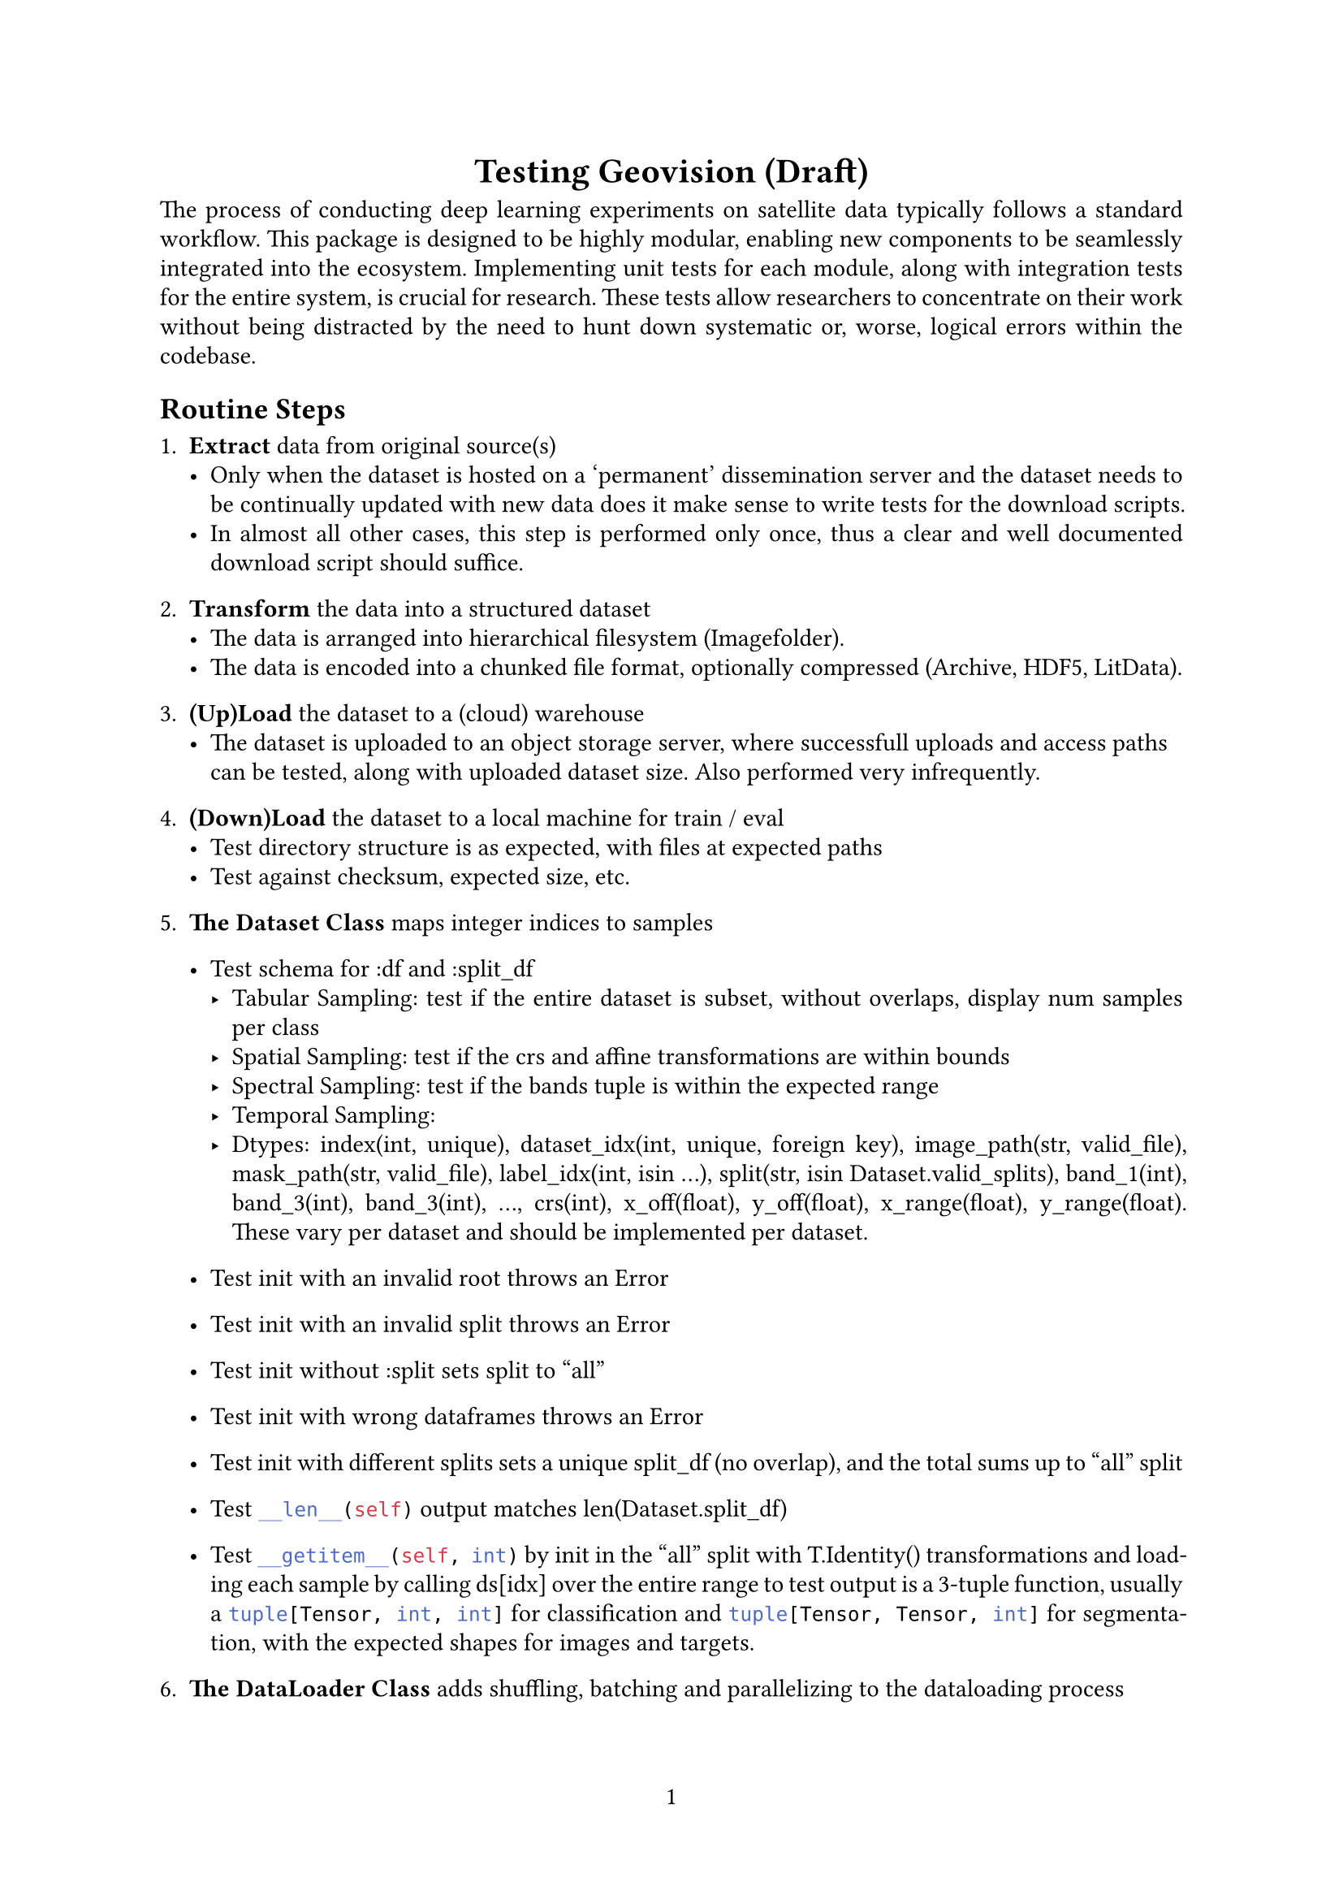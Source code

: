 #set text(font: "Linux Libertine", size: 11pt)
#set page(paper: "a4", numbering: "1")
#set par(justify: true, leading: 0.52em)
#set enum(numbering: "1.1.")

#align(center)[= Testing Geovision (Draft)]
The process of conducting deep learning experiments on satellite data typically follows a standard
workflow. This package is designed to be highly modular, enabling new components to be seamlessly
integrated into the ecosystem. Implementing unit tests for each module, along with integration tests
for the entire system, is crucial for research. These tests allow researchers to concentrate on
their work without being distracted by the need to hunt down systematic or, worse, logical errors
within the codebase.

== Routine Steps 
+ *Extract* data from original source(s)
  - Only when the dataset is hosted on a 'permanent' dissemination server and the dataset needs to be continually updated with new data does it make sense to write tests for the download scripts.
  - In almost all other cases, this step is performed only once, thus a clear and well documented download script should suffice.

+ *Transform* the data into a structured dataset 
  - The data is arranged into hierarchical filesystem (Imagefolder).
  - The data is encoded into a chunked file format, optionally compressed (Archive, HDF5, LitData).

+ *(Up)Load* the dataset to a (cloud) warehouse
  - The dataset is uploaded to an object storage server, where successfull uploads and access paths can be tested, along with uploaded dataset size. Also performed very infrequently.

+ *(Down)Load* the dataset to a local machine for train / eval
  - Test directory structure is as expected, with files at expected paths
  - Test against checksum, expected size, etc.

+ *The Dataset Class* maps integer indices to samples
  - Test schema for :df and :split_df
    - Tabular Sampling: test if the entire dataset is subset, without overlaps, display num samples per class 
    - Spatial Sampling: test if the crs and affine transformations are within bounds 
    - Spectral Sampling: test if the bands tuple is within the expected range 
    - Temporal Sampling: 
    - Dtypes: index(int, unique), dataset_idx(int, unique, foreign key), image_path(str, valid_file), mask_path(str, valid_file), label_idx(int, isin ...), split(str, isin Dataset.valid_splits), band_1(int), band_3(int), band_3(int), ..., crs(int), x_off(float), y_off(float), x_range(float), y_range(float). These vary per dataset and should be implemented per dataset.

  - Test init with an invalid root throws an Error
  - Test init with an invalid split throws an Error
  - Test init without :split sets split to "all"
  - Test init with wrong dataframes throws an Error
  - Test init with different splits sets a unique split_df (no overlap), and the total sums up to "all" split
  - Test ```py __len__(self)``` output matches len(Dataset.split_df)
  - Test  ```py __getitem__(self, int)``` by init in the "all" split with T.Identity() transformations and loading each sample by calling ds[idx] over the entire range to test output is a 3-tuple function, usually a ```py tuple[Tensor, int, int]``` for classification and ```py tuple[Tensor, Tensor, int]``` for segmentation, with the expected shapes for images and targets. 

+ *The DataLoader Class* adds shuffling, batching and parallelizing to the dataloading process
  - Test dataloading by passing default init dataset to a shuffling DataLoader with a small batch size (4 should work for most datasets) and 4 worker processes 
    - Test the collate_fn works and batches are loaded with the expected shape, dtypes
    - Test that each sample is loaded only once, and the entire dataset is passed (unique and exhaustive)
    - Test for memory leaks?

+ *The Datamodule Class* organizes datasets and dataloaders in a single class
  - Add a dm.test() function to run one epoch on the GPU with each split and (optionally) display plots of each batch, and save them to a temporary directory. Also display the shape and dtype of the batches, ensure uniqueness and exhaustive loading, along with time taken, memory usage and image statistics. (add pytorch profiler?)


